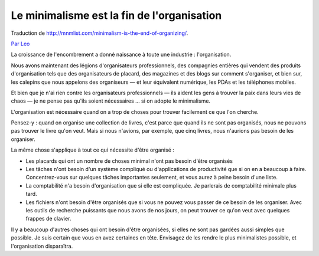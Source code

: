 Le minimalisme est la fin de l'organisation
###########################################

Traduction de http://mnmlist.com/minimalism-is-the-end-of-organizing/.

`Par Leo <http://twitter.com/zen_habits>`_

La croissance de l'encombrement a donné naissance à toute une industrie : l'organisation.

Nous avons maintenant des légions d'organisateurs professionnels, des compagnies entières qui vendent des produits d'organisation tels que des organisateurs de placard, des magazines et des blogs sur comment s'organiser, et bien sur, les calepins que nous appelons des organiseurs — et leur équivalent numérique, les PDAs et les téléphones mobiles.

Et bien que je n'ai rien contre les organisateurs professionnels — ils aident les gens à trouver la paix dans leurs vies de chaos — je ne pense pas qu'ils soient nécessaires … si on adopte le minimalisme.

L'organisation est nécessaire quand on a trop de choses pour trouver facilement ce que l'on cherche.

Pensez-y : quand on organise une collection de livres, c'est parce que quand ils ne sont pas organisés, nous ne pouvons pas trouver le livre qu'on veut. Mais si nous n'avions, par exemple, que cinq livres, nous n'aurions pas besoin de les organiser.

La même chose s'applique à tout ce qui nécessite d'être organisé :

* Les placards qui ont un nombre de choses minimal n'ont pas besoin d'être organisés
* Les tâches n'ont besoin d'un système compliqué ou d'applications de productivité que si on en a beaucoup à faire. Concentrez-vous sur quelques tâches importantes seulement, et vous aurez à peine besoin d'une liste.
* La comptabilité n'a besoin d'organisation que si elle est compliquée. Je parlerais de comptabilité minimale plus tard.
* Les fichiers n'ont besoin d'être organisés que si vous ne pouvez vous passer de ce besoin de les organiser. Avec les outils de recherche puissants que nous avons de nos jours, on peut trouver ce qu'on veut avec quelques frappes de clavier.

Il y a beaucoup d'autres choses qui ont besoin d'être organisées, si elles ne sont pas gardées aussi simples que possible. Je suis certain que vous en avez certaines en tête. Envisagez de les rendre le plus minimalistes possible, et l'organisation disparaîtra.
